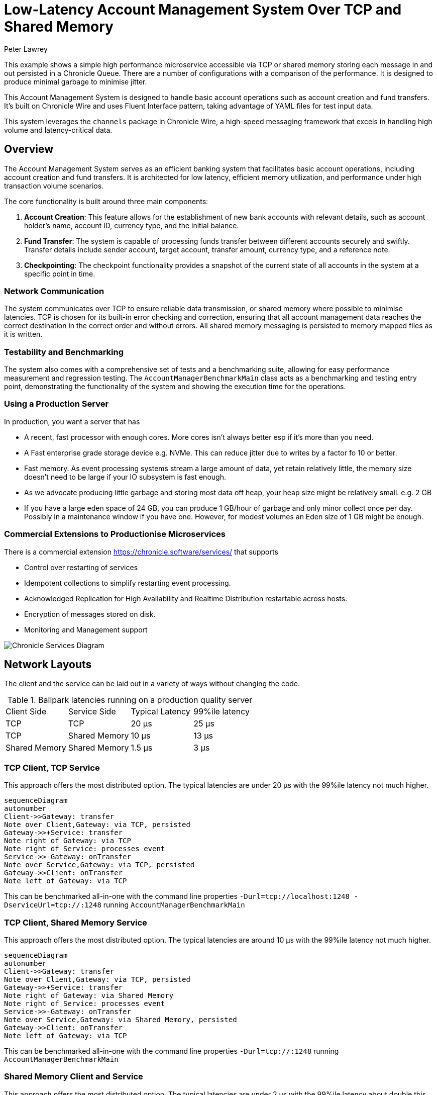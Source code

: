 = Low-Latency Account Management System Over TCP and Shared Memory
Peter Lawrey

This example shows a simple high performance microservice accessible via TCP or shared memory storing each message in and out persisted in a Chronicle Queue.
There are a number of configurations with a comparison of the performance.
It is designed to produce minimal garbage to minimise jitter.

This Account Management System is designed to handle basic account operations such as account creation and fund transfers.
It's built on Chronicle Wire and uses Fluent Interface pattern, taking advantage of YAML files for test input data.

This system leverages the `channels` package in Chronicle Wire, a high-speed messaging framework that excels in handling high volume and latency-critical data.

== Overview

The Account Management System serves as an efficient banking system that facilitates basic account operations, including account creation and fund transfers.
It is architected for low latency, efficient memory utilization, and performance under high transaction volume scenarios.

The core functionality is built around three main components:

. *Account Creation*: This feature allows for the establishment of new bank accounts with relevant details, such as account holder's name, account ID, currency type, and the initial balance.
. *Fund Transfer*: The system is capable of processing funds transfer between different accounts securely and swiftly.
Transfer details include sender account, target account, transfer amount, currency type, and a reference note.
. *Checkpointing*: The checkpoint functionality provides a snapshot of the current state of all accounts in the system at a specific point in time.

=== Network Communication

The system communicates over TCP to ensure reliable data transmission, or shared memory where possible to minimise latencies.
TCP is chosen for its built-in error checking and correction, ensuring that all account management data reaches the correct destination in the correct order and without errors.
All shared memory messaging is persisted to memory mapped files as it is written.

=== Testability and Benchmarking

The system also comes with a comprehensive set of tests and a benchmarking suite, allowing for easy performance measurement and regression testing.
The `AccountManagerBenchmarkMain` class acts as a benchmarking and testing entry point, demonstrating the functionality of the system and showing the execution time for the operations.

=== Using a Production Server

In production, you want a server that has

- A recent, fast processor with enough cores.
More cores isn't always better esp if it's more than you need.
- A Fast enterprise grade storage device e.g. NVMe.
This can reduce jitter due to writes by a factor fo 10 or better.
- Fast memory.
As event processing systems stream a large amount of data, yet retain relatively little, the memory size doesn't need to be large if your IO subsystem is fast enough.
- As we advocate producing little garbage and storing most data off heap, your heap size might be relatively small. e.g. 2 GB
- If you have a large eden space of 24 GB, you can produce 1 GB/hour of garbage and only minor collect once per day.
Possibly in a maintenance window if you have one.
However, for modest volumes an Eden size of 1 GB might be enough.

=== Commercial Extensions to Productionise Microservices

There is a commercial extension https://chronicle.software/services/ that supports

- Control over restarting of services
- Idempotent collections to simplify restarting event processing.
- Acknowledged Replication for High Availability and Realtime Distribution restartable across hosts.
- Encryption of messages stored on disk.
- Monitoring and Management support

image::img/Chronicle-Services-Diagram.png[]

== Network Layouts

The client and the service can be laid out in a variety of ways without changing the code.

.Ballpark latencies running on a production quality server
|===
| Client Side | Service Side | Typical Latency | 99%ile latency
| TCP | TCP | 20 &micro;s | 25 &micro;s
| TCP | Shared Memory | 10 &micro;s | 13 &micro;s
| Shared Memory | Shared Memory | 1.5 &micro;s | 3 &micro;s
|===

=== TCP Client, TCP Service

This approach offers the most distributed option.
The typical latencies are under 20 &micro;s with the 99%ile latency not much higher.

[source,mermaid]
....
sequenceDiagram
autonumber
Client->>Gateway: transfer
Note over Client,Gateway: via TCP, persisted
Gateway->>+Service: transfer
Note right of Gateway: via TCP
Note right of Service: processes event
Service->>-Gateway: onTransfer
Note over Service,Gateway: via TCP, persisted
Gateway->>Client: onTransfer
Note left of Gateway: via TCP
....

This can be benchmarked all-in-one with the command line properties `-Durl=tcp://localhost:1248 -DserviceUrl=tcp://:1248` running `AccountManagerBenchmarkMain`

=== TCP Client, Shared Memory Service

This approach offers the most distributed option. The typical latencies are around 10 &micro;s with the 99%ile latency not much higher.

[source,mermaid]
....
sequenceDiagram
autonumber
Client->>Gateway: transfer
Note over Client,Gateway: via TCP, persisted
Gateway->>+Service: transfer
Note right of Gateway: via Shared Memory
Note right of Service: processes event
Service->>-Gateway: onTransfer
Note over Service,Gateway: via Shared Memory, persisted
Gateway->>Client: onTransfer
Note left of Gateway: via TCP
....

This can be benchmarked all-in-one with the command line properties `-Durl=tcp://:1248` running `AccountManagerBenchmarkMain`

=== Shared Memory Client and Service

This approach offers the most distributed option. The typical latencies are under 2 &micro;s with the 99%ile latency about double this.

[source,mermaid]
....
sequenceDiagram
autonumber
Client->>queue: transfer
Note over Client,queue: via Shared Memory, persisted
queue->>+Service: transfer
Note right of queue: via Shared Memory
Note right of Service: processes event
Service->>-queue: onTransfer
Note over Service,queue: via Shared Memory, persisted
queue->>Client: onTransfer
Note left of queue: via Shared Memory
....

This can be benchmarked all-in-one with the default command line properties running `AccountManagerBenchmarkMain`

== Package Structure

We lay out our packages in the following manner

- `api` package for the input and output interfaces.
The input of one microservice might be the output of another microservice.
- `dto` package for POJOs (Plain Old Java Objects) that hold the data associated with each event.
- `impl` package for the service implementation and the high level classes it uses
- `util` package for separating low level helper methods and classes.

For demos, we might include `main` classes, however for a production system, we use a framework Chronicle Services https://chronicle.software/services/ to handle manageability, monitoring, restart and fail over.

== How to Run

. Compile the source files using your preferred Java compiler.
. `AccountManagerServiceMain` runs the end service responsible for holding state and generating results of transactions

. `AccountManagerGatewayMain` acts as a gateway listening for TCP connections and writing to/reading from the shared memory queue the microservices uses

. `AccountManagerClientMain` injects a few simple messages and waits for resulting events from the AccountManagerImpl

`AccountManagerBenchmarkMain` runs a `JLBH` benchmark to report on the latency distribution running on your machine.

== Prerequisites

You need Java 8 or above installed on your machine to run this system.

== Input Data Format

Input data is given in YAML format.
Here's an example of an account creation:

[source,yaml]
----
# Creating an account for Alice with 1000 EUR
createAccount: {
  sender: gw1,
  target: vault,
  sendingTime: 2023-01-20T10:00:00,
  name: alice,
  account: 101013,
  currency: EUR,
  balance: 1000
}
----

And an example of a transfer:

[source,yaml]
----
# Alice sends 10 EUR to Bob
transfer: {
  sender: gw2,
  target: vault,
  sendingTime: 2023-01-20T10:03:00,
  from: 101013,
  to: 101025,
  currency: EUR,
  amount: 10,
  reference: Dog food
}
----

== Note

This is a basic implementation and does not handle many edge cases.
It also lacks a user-friendly interface, and the input is provided directly through YAML files.
It's intended as a demonstration of a system built on Chronicle Wire, and may not be suitable for production use without further modifications and improvements.

== Contribute

We would love your contributions!
Please submit a pull request with any improvements or bug fixes you have made.
